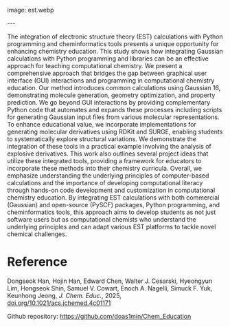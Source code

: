 #+export_file_name: index
#+options: broken-links:t
# (ss-toggle-markdown-export-on-save)
# date-added:

# add filename after "imagefile"
#+macro: imagefile est.webp

#+begin_export md
---
title: "Integrating Electronic Structure Theory Calculations with Python and Cheminformatics Tools"
## https://quarto.org/docs/journals/authors.html
#author:
#  - name: ""
#    affiliations:
#     - name: ""
license: "©2025 American Chemical Society and Division of Chemical Education, Inc."
#license: "CC BY-NC-SA"
#draft: true
#date-modified:
date: 2025-06-01
categories: [computational, computing, jupyter, python]
keywords: physical chemistry teaching, physical chemistry education, teaching resources, computational, python, computing, gaussian, electronic structure 
#+end_export
image: {{{imagefile}}}

@@html:---
<img src="@@{{{imagefile}}}@@html:" width="40%" align="right" style="padding: 10px 0px 0px 10px;"/>@@

# Abstract goes below this line.
The integration of electronic structure theory (EST) calculations with Python programming and cheminformatics tools presents a unique opportunity for enhancing chemistry education. This study shows how integrating Gaussian calculations with Python programming and libraries can be an effective approach for teaching computational chemistry. We present a comprehensive approach that bridges the gap between graphical user interface (GUI) interactions and programming in computational chemistry education. Our method introduces common calculations using Gaussian 16, demonstrating molecule generation, geometry optimization, and property prediction. We go beyond GUI interactions by providing complementary Python code that automates and expands these processes including scripts for generating Gaussian input files from various molecular representations. To enhance educational value, we incorporate implementations for generating molecular derivatives using RDKit and SURGE, enabling students to systematically explore structural variations. We demonstrate the integration of these tools in a practical example involving the analysis of explosive derivatives. This work also outlines several project ideas that utilize these integrated tools, providing a framework for educators to incorporate these methods into their chemistry curricula. Overall, we emphasize understanding the underlying principles of computer-based calculations and the importance of developing computational literacy through hands-on code development and customization in computational chemistry education. By integrating EST calculations with both commercial (Gaussian) and open-source (PySCF) packages, Python programming, and cheminformatics tools, this approach aims to develop students as not just software users but as computational chemists who understand the underlying principles and can adapt various EST platforms to tackle novel chemical challenges.

* Reference
Dongseok Han, Hojin Han, Edward Chen, Walter J. Cesarski, Hyeongyun Lim, Hongseok Shin, Samuel V. Cowart, Enoch A. Nagelli, Simuck F. Yuk, Keunhong Jeong, /J. Chem. Educ./, 2025, [[https://doi.org/10.1021/acs.jchemed.4c01171][doi.org/10.1021/acs.jchemed.4c01171]]

Github repository: [[https://github.com/doas1min/Chem_Education][https://github.com/doas1min/Chem_Education]]

* Local variables :noexport:
# Local Variables:
# eval: (ss-markdown-export-on-save)
# End:
